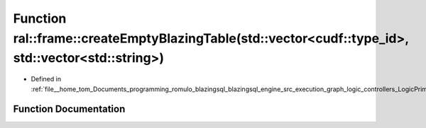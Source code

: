 .. _exhale_function_LogicPrimitives_8cpp_1acb272107c87ccddf4404c130f173ad84:

Function ral::frame::createEmptyBlazingTable(std::vector<cudf::type_id>, std::vector<std::string>)
==================================================================================================

- Defined in :ref:`file__home_tom_Documents_programming_romulo_blazingsql_blazingsql_engine_src_execution_graph_logic_controllers_LogicPrimitives.cpp`


Function Documentation
----------------------


.. doxygenfunction:: ral::frame::createEmptyBlazingTable(std::vector<cudf::type_id>, std::vector<std::string>)

